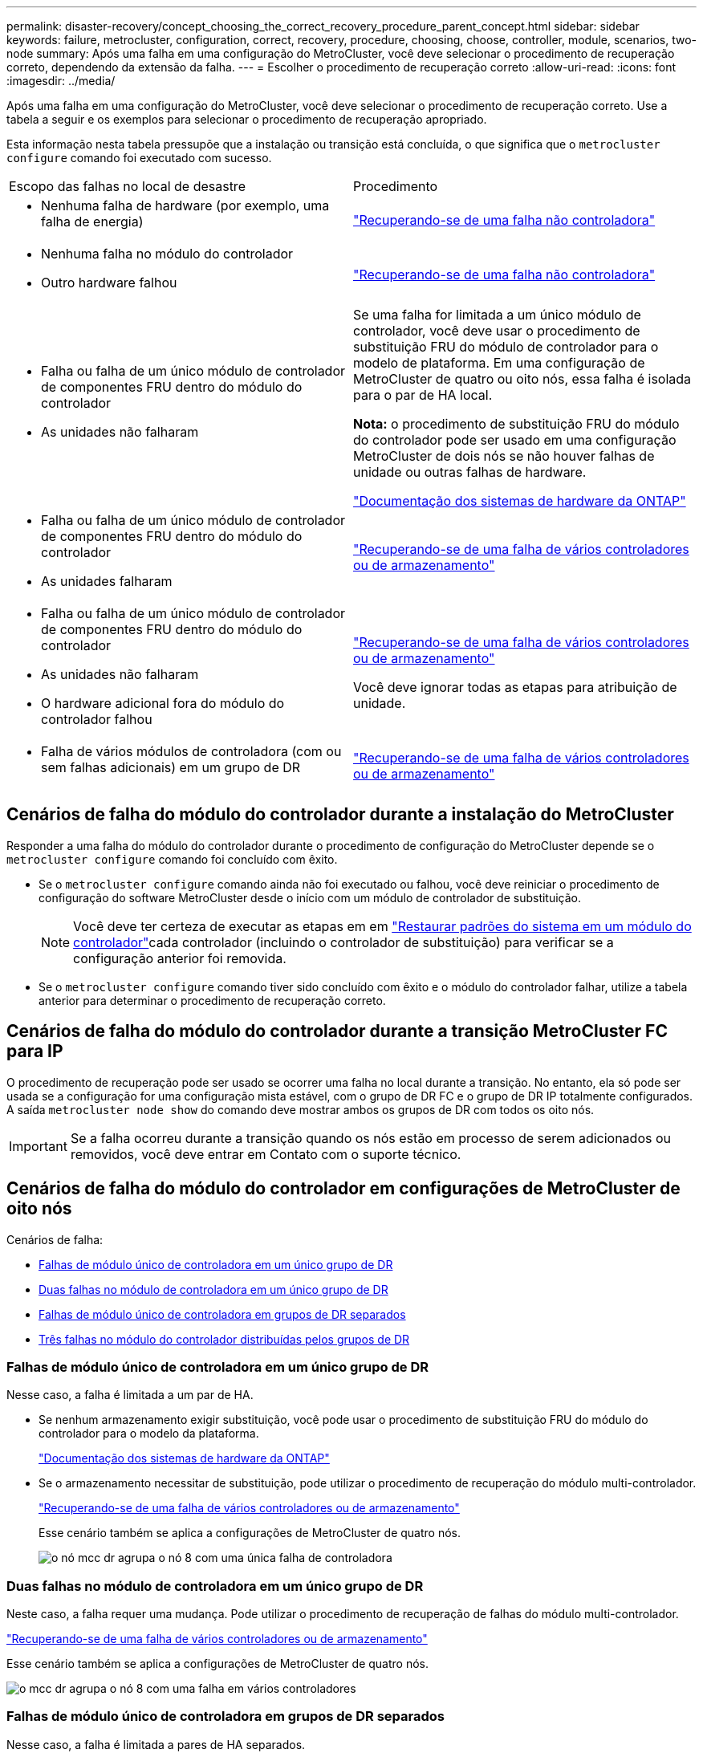 ---
permalink: disaster-recovery/concept_choosing_the_correct_recovery_procedure_parent_concept.html 
sidebar: sidebar 
keywords: failure, metrocluster, configuration, correct, recovery, procedure, choosing, choose, controller, module, scenarios, two-node 
summary: Após uma falha em uma configuração do MetroCluster, você deve selecionar o procedimento de recuperação correto, dependendo da extensão da falha. 
---
= Escolher o procedimento de recuperação correto
:allow-uri-read: 
:icons: font
:imagesdir: ../media/


[role="lead"]
Após uma falha em uma configuração do MetroCluster, você deve selecionar o procedimento de recuperação correto. Use a tabela a seguir e os exemplos para selecionar o procedimento de recuperação apropriado.

Esta informação nesta tabela pressupõe que a instalação ou transição está concluída, o que significa que o `metrocluster configure` comando foi executado com sucesso.

|===


| Escopo das falhas no local de desastre | Procedimento 


 a| 
* Nenhuma falha de hardware (por exemplo, uma falha de energia)

 a| 
link:task_recover_from_a_non_controller_failure_mcc_dr.html["Recuperando-se de uma falha não controladora"]



 a| 
* Nenhuma falha no módulo do controlador
* Outro hardware falhou

 a| 
link:task_recover_from_a_non_controller_failure_mcc_dr.html["Recuperando-se de uma falha não controladora"]



 a| 
* Falha ou falha de um único módulo de controlador de componentes FRU dentro do módulo do controlador
* As unidades não falharam

 a| 
Se uma falha for limitada a um único módulo de controlador, você deve usar o procedimento de substituição FRU do módulo de controlador para o modelo de plataforma. Em uma configuração de MetroCluster de quatro ou oito nós, essa falha é isolada para o par de HA local.

*Nota:* o procedimento de substituição FRU do módulo do controlador pode ser usado em uma configuração MetroCluster de dois nós se não houver falhas de unidade ou outras falhas de hardware.

https://docs.netapp.com/platstor/index.jsp["Documentação dos sistemas de hardware da ONTAP"^]



 a| 
* Falha ou falha de um único módulo de controlador de componentes FRU dentro do módulo do controlador
* As unidades falharam

 a| 
link:task_recover_from_a_multi_controller_and_or_storage_failure.html["Recuperando-se de uma falha de vários controladores ou de armazenamento"]



 a| 
* Falha ou falha de um único módulo de controlador de componentes FRU dentro do módulo do controlador
* As unidades não falharam
* O hardware adicional fora do módulo do controlador falhou

 a| 
link:task_recover_from_a_multi_controller_and_or_storage_failure.html["Recuperando-se de uma falha de vários controladores ou de armazenamento"]

Você deve ignorar todas as etapas para atribuição de unidade.



 a| 
* Falha de vários módulos de controladora (com ou sem falhas adicionais) em um grupo de DR

 a| 
link:task_recover_from_a_multi_controller_and_or_storage_failure.html["Recuperando-se de uma falha de vários controladores ou de armazenamento"]

|===


== Cenários de falha do módulo do controlador durante a instalação do MetroCluster

Responder a uma falha do módulo do controlador durante o procedimento de configuração do MetroCluster depende se o `metrocluster configure` comando foi concluído com êxito.

* Se o `metrocluster configure` comando ainda não foi executado ou falhou, você deve reiniciar o procedimento de configuração do software MetroCluster desde o início com um módulo de controlador de substituição.
+

NOTE: Você deve ter certeza de executar as etapas em em link:https://docs.netapp.com/us-en/ontap-metrocluster/install-ip/task_sw_config_restore_defaults.html["Restaurar padrões do sistema em um módulo do controlador"]cada controlador (incluindo o controlador de substituição) para verificar se a configuração anterior foi removida.

* Se o `metrocluster configure` comando tiver sido concluído com êxito e o módulo do controlador falhar, utilize a tabela anterior para determinar o procedimento de recuperação correto.




== Cenários de falha do módulo do controlador durante a transição MetroCluster FC para IP

O procedimento de recuperação pode ser usado se ocorrer uma falha no local durante a transição. No entanto, ela só pode ser usada se a configuração for uma configuração mista estável, com o grupo de DR FC e o grupo de DR IP totalmente configurados. A saída `metrocluster node show` do comando deve mostrar ambos os grupos de DR com todos os oito nós.


IMPORTANT: Se a falha ocorreu durante a transição quando os nós estão em processo de serem adicionados ou removidos, você deve entrar em Contato com o suporte técnico.



== Cenários de falha do módulo do controlador em configurações de MetroCluster de oito nós

Cenários de falha:

* <<Falhas de módulo único de controladora em um único grupo de DR>>
* <<Duas falhas no módulo de controladora em um único grupo de DR>>
* <<Falhas de módulo único de controladora em grupos de DR separados>>
* <<Três falhas no módulo do controlador distribuídas pelos grupos de DR>>




=== Falhas de módulo único de controladora em um único grupo de DR

Nesse caso, a falha é limitada a um par de HA.

* Se nenhum armazenamento exigir substituição, você pode usar o procedimento de substituição FRU do módulo do controlador para o modelo da plataforma.
+
https://docs.netapp.com/platstor/index.jsp["Documentação dos sistemas de hardware da ONTAP"^]

* Se o armazenamento necessitar de substituição, pode utilizar o procedimento de recuperação do módulo multi-controlador.
+
link:task_recover_from_a_multi_controller_and_or_storage_failure.html["Recuperando-se de uma falha de vários controladores ou de armazenamento"]

+
Esse cenário também se aplica a configurações de MetroCluster de quatro nós.

+
image::../media/mcc_dr_groups_8_node_with_a_single_controller_failure.gif[o nó mcc dr agrupa o nó 8 com uma única falha de controladora]





=== Duas falhas no módulo de controladora em um único grupo de DR

Neste caso, a falha requer uma mudança. Pode utilizar o procedimento de recuperação de falhas do módulo multi-controlador.

link:task_recover_from_a_multi_controller_and_or_storage_failure.html["Recuperando-se de uma falha de vários controladores ou de armazenamento"]

Esse cenário também se aplica a configurações de MetroCluster de quatro nós.

image::../media/mcc_dr_groups_8_node_with_a_multi_controller_failure.gif[o mcc dr agrupa o nó 8 com uma falha em vários controladores]



=== Falhas de módulo único de controladora em grupos de DR separados

Nesse caso, a falha é limitada a pares de HA separados.

* Se nenhum armazenamento exigir substituição, você pode usar o procedimento de substituição FRU do módulo do controlador para o modelo da plataforma.
+
O procedimento de substituição da FRU é realizado duas vezes, uma para cada módulo do controlador com falha.

+
https://docs.netapp.com/platstor/index.jsp["Documentação dos sistemas de hardware da ONTAP"^]

* Se o armazenamento necessitar de substituição, pode utilizar o procedimento de recuperação do módulo multi-controlador.
+
link:task_recover_from_a_multi_controller_and_or_storage_failure.html["Recuperando-se de uma falha de vários controladores ou de armazenamento"]



image::../media/mcc_dr_groups_8_node_with_two_single_controller_failures.gif[nós do mcc dr agrupa o nó 8 com duas falhas de controladora única]



=== Três falhas no módulo do controlador distribuídas pelos grupos de DR

Neste caso, a falha requer uma mudança. Você pode usar o procedimento de recuperação de falha do módulo de vários controladores para o Grupo de RD 1.

link:task_recover_from_a_multi_controller_and_or_storage_failure.html["Recuperando-se de uma falha de vários controladores ou de armazenamento"]

Você pode usar o procedimento de substituição FRU do módulo do controlador específico da plataforma para o Grupo dois de RD.

https://docs.netapp.com/platstor/index.jsp["Documentação dos sistemas de hardware da ONTAP"^]

image::../media/mcc_dr_groups_8_node_with_a_3_controller_failure.gif[o mcc dr agrupa o nó 8 com uma falha do controlador 3]



== Cenários de falha do módulo do controlador em configurações de MetroCluster de dois nós

O procedimento utilizado depende da extensão da falha.

* Se nenhum armazenamento exigir substituição, você pode usar o procedimento de substituição FRU do módulo do controlador para o modelo da plataforma.
+
https://docs.netapp.com/platstor/index.jsp["Documentação dos sistemas de hardware da ONTAP"^]

* Se o armazenamento necessitar de substituição, pode utilizar o procedimento de recuperação do módulo multi-controlador.
+
link:task_recover_from_a_multi_controller_and_or_storage_failure.html["Recuperando-se de uma falha de vários controladores ou de armazenamento"]



image::../media/mcc_dr_groups_2_node_with_a_single_controller_failure.gif[o nó mcc dr agrupa o nó 2 com uma única falha de controladora]
